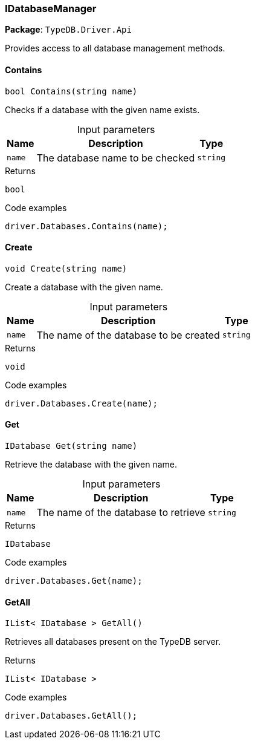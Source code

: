 [#_IDatabaseManager]
=== IDatabaseManager

*Package*: `TypeDB.Driver.Api`



Provides access to all database management methods.

// tag::methods[]
[#_bool_TypeDB_Driver_Api_IDatabaseManager_Contains___string_name_]
==== Contains

[source,cs]
----
bool Contains(string name)
----



Checks if a database with the given name exists.


[caption=""]
.Input parameters
[cols="~,~,~"]
[options="header"]
|===
|Name |Description |Type
a| `name` a| The database name to be checked a| `string`
|===

[caption=""]
.Returns
`bool`

[caption=""]
.Code examples
[source,cs]
----
driver.Databases.Contains(name);
----

[#_void_TypeDB_Driver_Api_IDatabaseManager_Create___string_name_]
==== Create

[source,cs]
----
void Create(string name)
----



Create a database with the given name.


[caption=""]
.Input parameters
[cols="~,~,~"]
[options="header"]
|===
|Name |Description |Type
a| `name` a| The name of the database to be created a| `string`
|===

[caption=""]
.Returns
`void`

[caption=""]
.Code examples
[source,cs]
----
driver.Databases.Create(name);
----

[#_IDatabase_TypeDB_Driver_Api_IDatabaseManager_Get___string_name_]
==== Get

[source,cs]
----
IDatabase Get(string name)
----



Retrieve the database with the given name.


[caption=""]
.Input parameters
[cols="~,~,~"]
[options="header"]
|===
|Name |Description |Type
a| `name` a| The name of the database to retrieve a| `string`
|===

[caption=""]
.Returns
`IDatabase`

[caption=""]
.Code examples
[source,cs]
----
driver.Databases.Get(name);
----

[#_IList__IDatabase___TypeDB_Driver_Api_IDatabaseManager_GetAll___]
==== GetAll

[source,cs]
----
IList< IDatabase > GetAll()
----



Retrieves all databases present on the TypeDB server.


[caption=""]
.Returns
`IList< IDatabase >`

[caption=""]
.Code examples
[source,cs]
----
driver.Databases.GetAll();
----

// end::methods[]

